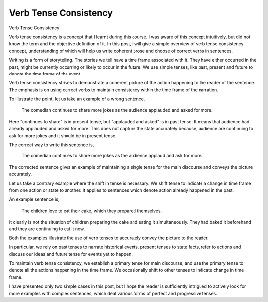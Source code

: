 Verb Tense Consistency
======================
.. slug: verb-tense-consistency
.. date: 2015-08-31 00:01:26 UTC-07:00
.. tags:
.. category:
.. link:
.. description:
.. type: text

Verb Tense Consistency

Verb tense consistency is a concept that I learnt during this course. I was aware of this concept
intuitively, but did not know the term and the objective definition of it. In this post, I will give
a simple overview of verb tense consistency concept, understanding of which will help us write
coherent prose and choose of correct verbs in sentences.

Writing is a form of storytelling. The stories we tell have a time frame associated with it. They
have either occurred in the past, might be currently occurring or likely to occur in the future. We
use simple tenses, like past, present and future to denote the time frame of the event.

Verb tense consistency strives to demonstrate a coherent picture of the action happening to the
reader of the sentence. The emphasis is on using correct verbs to maintain consistency within the
time frame of the narration.

To illustrate the point, let us take an example of a wrong sentence.

    The comedian continues to share more jokes as the audience applauded and asked for more.

Here "continues to share" is in present tense, but "applauded and asked" is in past tense. It means
that audience had already applauded and asked for more. This does not capture the state accurately
because, audience are continuing to ask for more jokes and it should be in present tense.

The correct way to write this sentence is,

    The comedian continues to share more jokes as the audience applaud and ask for more.

The corrected sentence gives an example of maintaining a single tense for the main discourse and
conveys the picture accurately.

Let us take a contrary example where the shift in tense is necessary. We shift tense to indicate a
change in time frame from one action or state to another. It applies to sentences which denote
action already happened in the past.

An example sentence is,

    The children love to eat their cake, which they prepared themselves.

It clearly is not the situation of children preparing the cake and eating it simultaneously. They
had baked it beforehand and they are continuing to eat it now.

Both the examples illustrate the use of verb tenses to accurately convey the picture to the reader.

In particular, we rely on past tenses to narrate historical events, present tenses to state facts,
refer to actions and discuss our ideas and future tense for events yet to happen.

To maintain verb tense consistency, we establish a primary tense for main discourse, and use the
primary tense to denote all the actions happening in the time frame. We occasionally shift to other
tenses to indicate change in time frame.

I have presented only two simple cases in this post, but I hope the reader is sufficiently intrigued
to actively look for more examples with complex sentences, which deal various forms of perfect and
progressive tenses.


